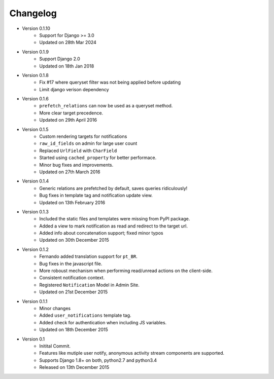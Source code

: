 Changelog
=========
- Version 0.1.10
    - Support for Django >= 3.0
    - Updated on 28th Mar 2024

- Version 0.1.9
    - Support Django 2.0
    - Updated on 18th Jan 2018

- Version 0.1.8
    - Fix #17 where queryset filter was not being applied before updating
    - Limit django verison dependency

- Version 0.1.6
    - ``prefetch_relations`` can now be used as a queryset method.
    - More clear target precedence.
    - Updated on 29th April 2016

- Version 0.1.5
    - Custom rendering targets for notifications
    - ``raw_id_fields`` on admin for large user count
    - Replaced ``UrlField`` with ``CharField``
    - Started using ``cached_property`` for better performace.
    - Minor bug fixes and improvements.
    - Updated on 27th March 2016

- Version 0.1.4
    - Generic relations are prefetched by default, saves queries ridiculously!
    - Bug fixes in template tag and notification update view.
    - Updated on 13th February 2016

- Version 0.1.3
    - Included the static files and templates were missing from PyPI package.
    - Added a view to mark notification as read and redirect to the target url.
    - Added info about concatenation support; fixed minor typos
    - Updated on 30th December 2015

- Version 0.1.2
    - Fernando added translation support for ``pt_BR``.
    - Bug fixes in the javascript file.
    - More roboust mechanism when performing read/unread actions on the client-side.
    - Consistent notification context.
    - Registered ``Notification`` Model in Admin Site.
    - Updated on 21st December 2015

- Version 0.1.1
    - Minor changes
    - Added ``user_notifications`` template tag.
    - Added check for authentication when including JS variables.
    - Updated on 18th December 2015

- Version 0.1
    - Initital Commit.
    - Features like mutiple user notify, anonymous activity stream components are supported.
    - Supports Django 1.8+ on both, python2.7 and python3.4
    - Released on 13th December 2015